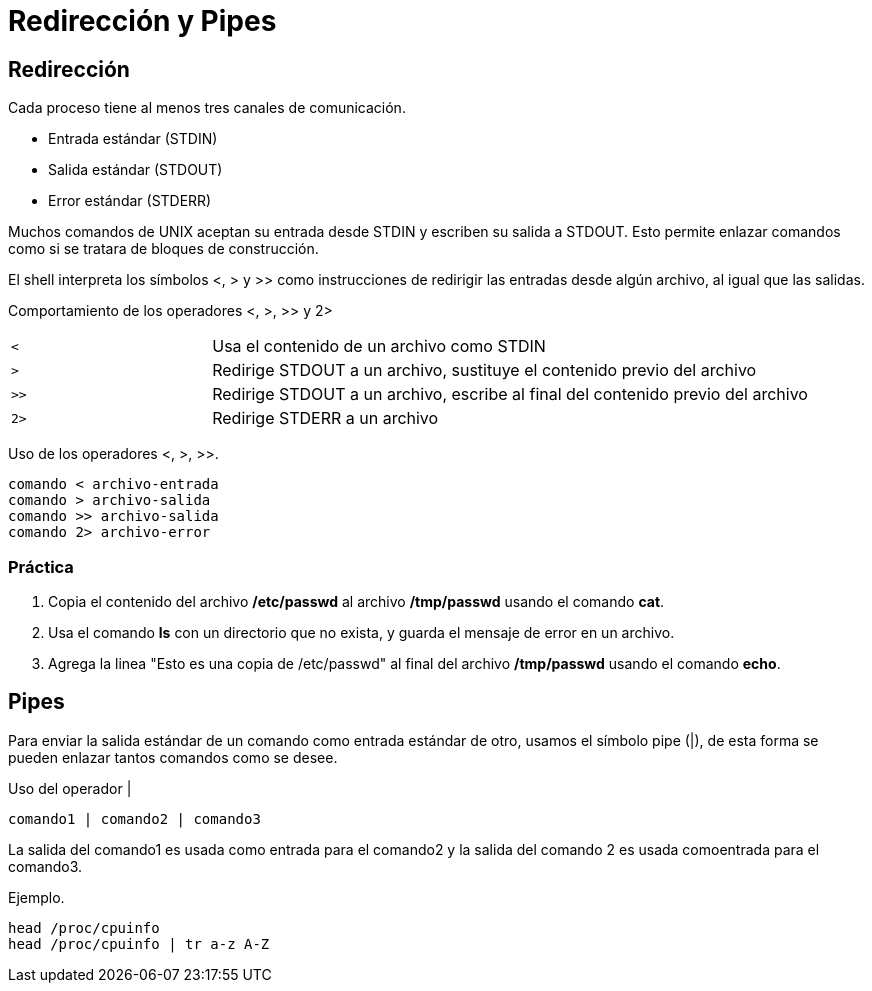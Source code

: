 = Redirección y Pipes

== Redirección
Cada proceso tiene al menos tres canales de comunicación.

* Entrada estándar (STDIN)
* Salida estándar (STDOUT)
* Error estándar (STDERR)

Muchos comandos de UNIX aceptan su entrada desde STDIN y escriben su 
salida a STDOUT. Esto permite enlazar comandos como si se tratara de bloques de construcción.

El shell interpreta los símbolos <, > y >> como instrucciones de redirigir 
las entradas desde algún archivo, al igual que las salidas.

Comportamiento de los operadores <, >, >> y 2>
[cols="1,3"]
|===
|`<`| Usa el contenido de un archivo como STDIN
|`>`| Redirige STDOUT a un archivo, sustituye el contenido previo del archivo
|`>>`| Redirige STDOUT a un archivo, escribe al final del contenido previo del archivo
|`2>`| Redirige STDERR a un archivo
|===

Uso de los operadores <, >, >>.
[source,shell]
comando < archivo-entrada
comando > archivo-salida
comando >> archivo-salida
comando 2> archivo-error

=== Práctica
. Copia el contenido del archivo */etc/passwd* al archivo */tmp/passwd* usando el comando *cat*. 

. Usa el comando *ls* con un directorio que no exista, y guarda el mensaje de error en un archivo.

. Agrega la linea "Esto es una copia de /etc/passwd" al final del archivo */tmp/passwd* usando el comando *echo*.

== Pipes
Para enviar la salida estándar de un comando como entrada estándar de otro, 
usamos el símbolo pipe (|), de esta forma se pueden enlazar tantos comandos como se desee.

Uso del operador |
[source,shell]
comando1 | comando2 | comando3

La salida del comando1 es usada como entrada para el comando2 y 
la salida del comando 2 es usada comoentrada para el comando3.

Ejemplo.
[source,shell]
head /proc/cpuinfo
head /proc/cpuinfo | tr a-z A-Z

